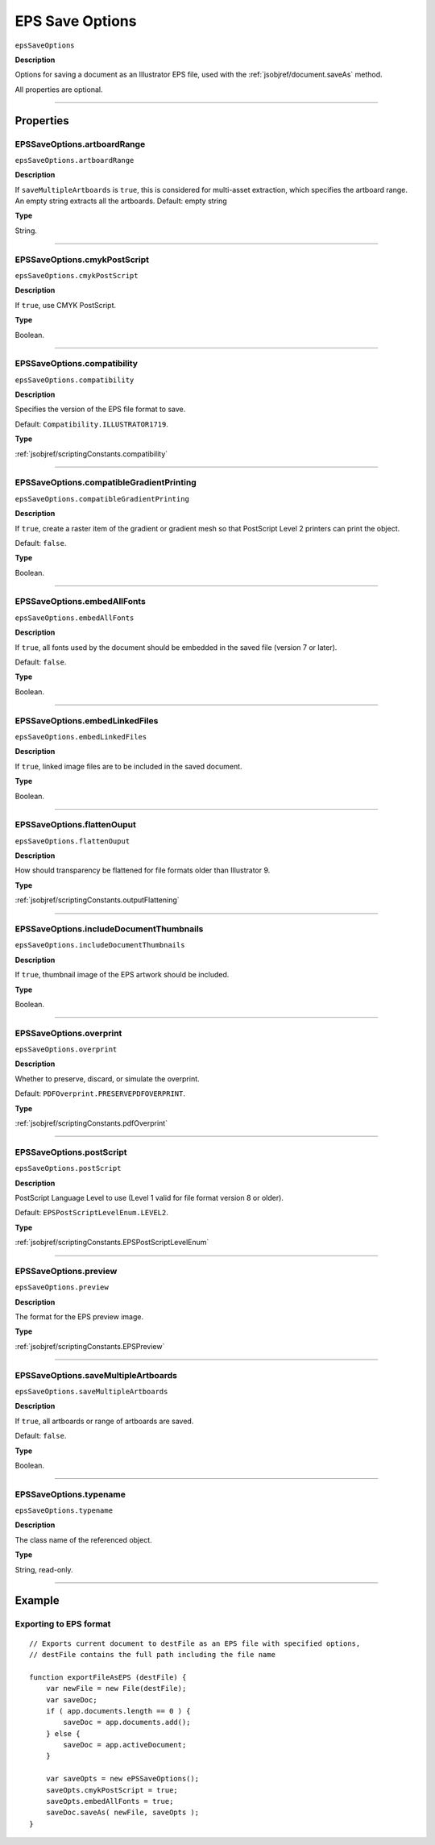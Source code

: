 .. _jsobjref/epsSaveOptions:

EPS Save Options
################################################################################

``epsSaveOptions``

**Description**

Options for saving a document as an Illustrator EPS file, used with the :ref:`jsobjref/document.saveAs` method.

All properties are optional.

----

==========
Properties
==========

.. _jsobjref/epsSaveOptions.artboardRange:

EPSSaveOptions.artboardRange
********************************************************************************

``epsSaveOptions.artboardRange``

**Description**

If ``saveMultipleArtboards`` is ``true``, this is considered for multi-asset extraction, which specifies the artboard range. An empty string extracts all the artboards. Default: empty string

**Type**

String.

----

.. _jsobjref/epsSaveOptions.cmykPostScript:

EPSSaveOptions.cmykPostScript
********************************************************************************

``epsSaveOptions.cmykPostScript``

**Description**

If ``true``, use CMYK PostScript.

**Type**

Boolean.

----

.. _jsobjref/epsSaveOptions.compatibility:

EPSSaveOptions.compatibility
********************************************************************************

``epsSaveOptions.compatibility``

**Description**

Specifies the version of the EPS file format to save.

Default: ``Compatibility.ILLUSTRATOR1719``.

**Type**

:ref:`jsobjref/scriptingConstants.compatibility`

----

.. _jsobjref/epsSaveOptions.compatibleGradientPrinting:

EPSSaveOptions.compatibleGradientPrinting
********************************************************************************

``epsSaveOptions.compatibleGradientPrinting``

**Description**

If ``true``, create a raster item of the gradient or gradient mesh so that PostScript Level 2 printers can print the object.

Default: ``false``.

**Type**

Boolean.

----

.. _jsobjref/epsSaveOptions.embedAllFonts:

EPSSaveOptions.embedAllFonts
********************************************************************************

``epsSaveOptions.embedAllFonts``

**Description**

If ``true``, all fonts used by the document should be embedded in the saved file (version 7 or later).

Default: ``false``.

**Type**

Boolean.

----

.. _jsobjref/epsSaveOptions.embedLinkedFiles:

EPSSaveOptions.embedLinkedFiles
********************************************************************************

``epsSaveOptions.embedLinkedFiles``

**Description**

If ``true``, linked image files are to be included in the saved document.

**Type**

Boolean.

----

.. _jsobjref/epsSaveOptions.flattenOuput:

EPSSaveOptions.flattenOuput
********************************************************************************

``epsSaveOptions.flattenOuput``

**Description**

How should transparency be flattened for file formats older than Illustrator 9.

**Type**

:ref:`jsobjref/scriptingConstants.outputFlattening`

----

.. _jsobjref/epsSaveOptions.includeDocumentThumbnails:

EPSSaveOptions.includeDocumentThumbnails
********************************************************************************

``epsSaveOptions.includeDocumentThumbnails``

**Description**

If ``true``, thumbnail image of the EPS artwork should be included.

**Type**

Boolean.

----

.. _jsobjref/epsSaveOptions.overprint:

EPSSaveOptions.overprint
********************************************************************************

``epsSaveOptions.overprint``

**Description**

Whether to preserve, discard, or simulate the overprint.

Default: ``PDFOverprint.PRESERVEPDFOVERPRINT``.

**Type**

:ref:`jsobjref/scriptingConstants.pdfOverprint`

----

.. _jsobjref/epsSaveOptions.postScript:

EPSSaveOptions.postScript
********************************************************************************

``epsSaveOptions.postScript``

**Description**

PostScript Language Level to use (Level 1 valid for file format version 8 or older).

Default: ``EPSPostScriptLevelEnum.LEVEL2``.

**Type**

:ref:`jsobjref/scriptingConstants.EPSPostScriptLevelEnum`

----

.. _jsobjref/epsSaveOptions.preview:

EPSSaveOptions.preview
********************************************************************************

``epsSaveOptions.preview``

**Description**

The format for the EPS preview image.

**Type**

:ref:`jsobjref/scriptingConstants.EPSPreview`

----

.. _jsobjref/epsSaveOptions.saveMultipleArtboards:

EPSSaveOptions.saveMultipleArtboards
********************************************************************************

``epsSaveOptions.saveMultipleArtboards``

**Description**

If ``true``, all artboards or range of artboards are saved.

Default: ``false``.

**Type**

Boolean.

----

.. _jsobjref/epsSaveOptions.typename:

EPSSaveOptions.typename
********************************************************************************

``epsSaveOptions.typename``

**Description**

The class name of the referenced object.

**Type**

String, read-only.

----

=======
Example
=======

Exporting to EPS format
********************************************************************************

::

    // Exports current document to destFile as an EPS file with specified options,
    // destFile contains the full path including the file name

    function exportFileAsEPS (destFile) {
        var newFile = new File(destFile);
        var saveDoc;
        if ( app.documents.length == 0 ) {
            saveDoc = app.documents.add();
        } else {
            saveDoc = app.activeDocument;
        }

        var saveOpts = new ePSSaveOptions();
        saveOpts.cmykPostScript = true;
        saveOpts.embedAllFonts = true;
        saveDoc.saveAs( newFile, saveOpts );
    }

